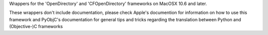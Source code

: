 
Wrappers for the 'OpenDirectory' and 'CFOpenDirectory' frameworks on
MacOSX 10.6 and later.

These wrappers don't include documentation, please check Apple's documention
for information on how to use this framework and PyObjC's documentation
for general tips and tricks regarding the translation between Python
and (Objective-)C frameworks


